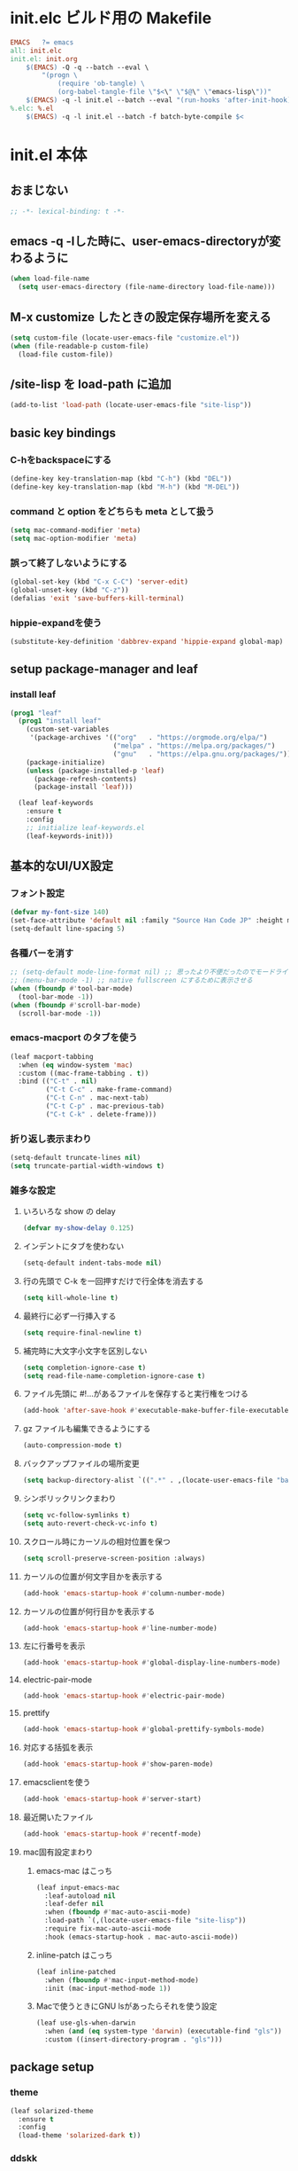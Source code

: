 * init.elc ビルド用の Makefile
#+begin_src makefile
EMACS	?= emacs
all: init.elc
init.el: init.org
	$(EMACS) -Q -q --batch --eval \
		"(progn \
			(require 'ob-tangle) \
			(org-babel-tangle-file \"$<\" \"$@\" \"emacs-lisp\"))"
	$(EMACS) -q -l init.el --batch --eval "(run-hooks 'after-init-hook)"
%.elc: %.el
	$(EMACS) -q -l init.el --batch -f batch-byte-compile $<
#+end_src

* init.el 本体
** おまじない
#+begin_src emacs-lisp
;; -*- lexical-binding: t -*-
#+end_src

** emacs -q -lした時に、user-emacs-directoryが変わるように
#+begin_src emacs-lisp
(when load-file-name
  (setq user-emacs-directory (file-name-directory load-file-name)))
#+end_src

** M-x customize したときの設定保存場所を変える
#+begin_src emacs-lisp
(setq custom-file (locate-user-emacs-file "customize.el"))
(when (file-readable-p custom-file)
  (load-file custom-file))
#+end_src

** /site-lisp を load-path に追加
#+begin_src emacs-lisp
(add-to-list 'load-path (locate-user-emacs-file "site-lisp"))
#+end_src

** basic key bindings
*** C-hをbackspaceにする
#+begin_src emacs-lisp
(define-key key-translation-map (kbd "C-h") (kbd "DEL"))
(define-key key-translation-map (kbd "M-h") (kbd "M-DEL"))
#+end_src

*** command と option をどちらも meta として扱う
#+begin_src emacs-lisp
(setq mac-command-modifier 'meta)
(setq mac-option-modifier 'meta)
#+end_src

*** 誤って終了しないようにする
#+begin_src emacs-lisp
(global-set-key (kbd "C-x C-C") 'server-edit)
(global-unset-key (kbd "C-z"))
(defalias 'exit 'save-buffers-kill-terminal)
#+end_src

*** hippie-expandを使う
#+begin_src emacs-lisp
(substitute-key-definition 'dabbrev-expand 'hippie-expand global-map)
#+end_src

** setup package-manager and leaf
*** install leaf
#+begin_src emacs-lisp
(prog1 "leaf"
  (prog1 "install leaf"
    (custom-set-variables
     '(package-archives '(("org"   . "https://orgmode.org/elpa/")
                          ("melpa" . "https://melpa.org/packages/")
                          ("gnu"   . "https://elpa.gnu.org/packages/"))))
    (package-initialize)
    (unless (package-installed-p 'leaf)
      (package-refresh-contents)
      (package-install 'leaf)))

  (leaf leaf-keywords
    :ensure t
    :config
    ;; initialize leaf-keywords.el
    (leaf-keywords-init)))
#+end_src

** 基本的なUI/UX設定
*** フォント設定
#+begin_src emacs-lisp
(defvar my-font-size 140)
(set-face-attribute 'default nil :family "Source Han Code JP" :height my-font-size)
(setq-default line-spacing 5)
#+end_src

*** 各種バーを消す
#+begin_src emacs-lisp
;; (setq-default mode-line-format nil) ;; 思ったより不便だったのでモードライン非表示はやめる
;; (menu-bar-mode -1) ;; native fullscreen にするために表示させる
(when (fboundp #'tool-bar-mode)
  (tool-bar-mode -1))
(when (fboundp #'scroll-bar-mode)
  (scroll-bar-mode -1))
#+end_src

*** emacs-macport のタブを使う
#+begin_src emacs-lisp
(leaf macport-tabbing
  :when (eq window-system 'mac)
  :custom ((mac-frame-tabbing . t))
  :bind (("C-t" . nil)
         ("C-t C-c" . make-frame-command)
         ("C-t C-n" . mac-next-tab)
         ("C-t C-p" . mac-previous-tab)
         ("C-t C-k" . delete-frame)))
#+end_src

*** 折り返し表示まわり
#+begin_src emacs-lisp
(setq-default truncate-lines nil)
(setq truncate-partial-width-windows t)
#+end_src

*** 雑多な設定
**** いろいろな show の delay
#+begin_src emacs-lisp
(defvar my-show-delay 0.125)
#+end_src

**** インデントにタブを使わない
#+begin_src emacs-lisp
(setq-default indent-tabs-mode nil)
#+end_src

**** 行の先頭で C-k を一回押すだけで行全体を消去する
#+begin_src emacs-lisp
(setq kill-whole-line t)
#+end_src

**** 最終行に必ず一行挿入する
#+begin_src emacs-lisp
(setq require-final-newline t)
#+end_src

**** 補完時に大文字小文字を区別しない
#+begin_src emacs-lisp
(setq completion-ignore-case t)
(setq read-file-name-completion-ignore-case t)
#+end_src

**** ファイル先頭に #!...があるファイルを保存すると実行権をつける
#+begin_src emacs-lisp
(add-hook 'after-save-hook #'executable-make-buffer-file-executable-if-script-p)
#+end_src

**** gz ファイルも編集できるようにする
#+begin_src emacs-lisp
(auto-compression-mode t)
#+end_src

**** バックアップファイルの場所変更
#+begin_src emacs-lisp
(setq backup-directory-alist `((".*" . ,(locate-user-emacs-file "backup"))))
#+end_src

**** シンボリックリンクまわり
#+begin_src emacs-lisp
(setq vc-follow-symlinks t)
(setq auto-revert-check-vc-info t)
#+end_src

**** スクロール時にカーソルの相対位置を保つ
#+begin_src emacs-lisp
(setq scroll-preserve-screen-position :always)
#+end_src

**** カーソルの位置が何文字目かを表示する
#+begin_src emacs-lisp
(add-hook 'emacs-startup-hook #'column-number-mode)
#+end_src

**** カーソルの位置が何行目かを表示する
#+begin_src emacs-lisp
(add-hook 'emacs-startup-hook #'line-number-mode)
#+end_src

**** 左に行番号を表示
#+begin_src emacs-lisp
(add-hook 'emacs-startup-hook #'global-display-line-numbers-mode)
#+end_src

**** electric-pair-mode
#+begin_src emacs-lisp
(add-hook 'emacs-startup-hook #'electric-pair-mode)
#+end_src

**** prettify
#+begin_src emacs-lisp
(add-hook 'emacs-startup-hook #'global-prettify-symbols-mode)
#+end_src

**** 対応する括弧を表示
#+begin_src emacs-lisp
(add-hook 'emacs-startup-hook #'show-paren-mode)
#+end_src

**** emacsclientを使う
#+begin_src emacs-lisp
(add-hook 'emacs-startup-hook #'server-start)
#+end_src

**** 最近開いたファイル
#+begin_src emacs-lisp
(add-hook 'emacs-startup-hook #'recentf-mode)
#+end_src

**** mac固有設定まわり
***** emacs-mac はこっち
#+begin_src emacs-lisp
(leaf input-emacs-mac
  :leaf-autoload nil
  :leaf-defer nil
  :when (fboundp #'mac-auto-ascii-mode)
  :load-path `(,(locate-user-emacs-file "site-lisp"))
  :require fix-mac-auto-ascii-mode
  :hook (emacs-startup-hook . mac-auto-ascii-mode))
#+end_src

***** inline-patch はこっち
#+begin_src emacs-lisp
(leaf inline-patched
  :when (fboundp #'mac-input-method-mode)
  :init (mac-input-method-mode 1))
#+end_src

***** Macで使うときにGNU lsがあったらそれを使う設定
#+begin_src emacs-lisp
(leaf use-gls-when-darwin
  :when (and (eq system-type 'darwin) (executable-find "gls"))
  :custom ((insert-directory-program . "gls")))
#+end_src

** package setup
*** theme
#+begin_src emacs-lisp
(leaf solarized-theme
  :ensure t
  :config
  (load-theme 'solarized-dark t))
#+end_src

*** ddskk
#+begin_src emacs-lisp
(leaf ddskk
  :ensure t
  :require skk
  :custom `((skk-user-directory . ,(locate-user-emacs-file "ddskk")))
  :hook (find-file-hook . skk-latin-mode-on))
#+end_src

*** exec-path-from-shell
#+begin_src emacs-lisp
(leaf exec-path-from-shell
  :ensure t
  :require t
  :custom (exec-path-from-shell-arguments . '("-l"))
  :config
  (add-to-list 'exec-path-from-shell-variables "EMAIL")
  (exec-path-from-shell-initialize))
#+end_src

*** ace-window
#+begin_src emacs-lisp
(leaf ace-window
  :ensure t
  :custom ((aw-scope . 'frame))
  :bind ("C-c o" . ace-window))
#+end_src

*** minibufferにmodelineの情報を出すやつ
#+begin_src emacs-lisp
(leaf smart-mode-line
  :ensure t
  :custom (sml/no-confirm-load-theme . t)
  :hook (emacs-startup-hook . sml/setup))
(leaf rich-minority
  :ensure t
  :custom ((rm-blacklist . nil)
           (rm-whitelist . "fly\\|lsp"))
  :hook (emacs-startup-hook . rich-minority-mode))
(leaf mini-modeline
  :ensure t
  :hook (emacs-startup-hook . mini-modeline-mode))
#+end_src

*** languages
#+begin_src emacs-lisp
(leaf go-mode
  :ensure t)
(leaf rust-mode
  :ensure t)
(leaf dockerfile-mode
  :ensure t)
(leaf yaml-mode
  :ensure t)
(leaf fish-mode
  :ensure t)
(leaf markdown-mode
  :ensure t)
(leaf edit-indirect
  :ensure t)
(leaf json-mode
  :ensure t)
(leaf web-mode
  :ensure t
  :mode ("\\.html?\\'" "\\.jsx?\\'" "\\.tsx?\\'"))
#+end_src

*** language server protocol
#+begin_src emacs-lisp
(leaf lsp-mode
  :ensure t
  :custom ((lsp-prefer-flymake . nil)
           (lsp-auto-guess-root . t)
           (lsp-document-sync-method . 'incremental)
           (lsp-enable-completion-at-point . nil))
  :hook ((go-mode-hook . lsp)
         (rust-mode-hook . lsp)
         (scala-mode-hook . lsp)
         (web-mode-hook . lsp)))
(leaf lsp-ui
  :ensure t
  :hook ((lsp-mode-hook . lsp-ui-mode)))
(leaf company-lsp
  :ensure t
  :after company-mode
  :custom ((company-lsp-cache-candidates . t)
           (company-lsp-async . t)
           (company-lsp-enable-recompletion . nil))
  :config ((add-to-list 'company-backends 'company-lsp)))
#+end_src

*** projectile
#+begin_src emacs-lisp
(leaf projectile
  :ensure t
  :bind (:projectile-mode-map ("C-c p" . projectile-command-map))
  :custom (projectile-completion-system . 'ivy)
  :hook (emacs-startup-hook . projectile-mode))
#+end_src

*** flycheck
#+begin_src emacs-lisp
(leaf flycheck
  :ensure t
  :hook ((emacs-startup-hook . global-flycheck-mode)))
#+end_src

*** fuz.el
#+begin_src emacs-lisp
(leaf fuz
  :ensure t
  :commands fuz-build-and-load-dymod
  :init (defun load-fuz-core () (unless (require 'fuz-core nil t) (fuz-build-and-load-dymod)))
  :hook (after-init-hook . load-fuz-core))
#+end_src

*** prescient
#+begin_src emacs-lisp
(leaf prescient
  :ensure t
  :hook ((emacs-startup-hook . prescient-persist-mode)))
(leaf company-prescient
  :ensure t
  :hook (emacs-startup-hook . company-prescient-mode))
#+end_src

*** company
#+begin_src emacs-lisp
(leaf company
  :ensure t
  :hook (emacs-startup-hook . global-company-mode)
  :custom (company-global-modes . '(not org-mode text-mode)))
#+end_src

*** ivy, counsel, swiper
#+begin_src emacs-lisp
(leaf ivy
  :ensure t
  :hook ((emacs-startup-hook . ivy-mode)))
(leaf counsel
  :ensure t
  :hook (emacs-startup-hook . counsel-mode))
(leaf swiper
  :ensure t
  :bind ("M-s M-s" . swiper))
(leaf ivy-prescient
  :ensure t
  :hook ((emacs-startup-hook . ivy-prescient-mode)))
(leaf ivy-yasnippet
  :ensure t
  :after ivy yasnippet
  :bind (("C-c y" . ivy-yasnippet)))
(leaf ivy-fuz
  :ensure t
  :after ivy
  :custom
  ((ivy-sort-matches-functions-alist '((t . ivy-fuz-sort-fn)))
   (ivy-re-builders-alist '((t . ivy-fuz-regex-fuzzy))))
  :config
  (add-to-list 'ivy-highlight-functions-alist '(ivy-fuz-regex-fuzzy . ivy-fuz-highlight-fn)))
#+end_src

*** helm
#+begin_src emacs-lisp :tangle no
(leaf helm
  :ensure t
  :require helm-config
  :hook (emacs-startup-hook . helm-mode)
  :bind (("M-x" . helm-M-x)
         ("C-x C-f" . helm-find-files)
         ("C-x C-b" . helm-buffers-list)
         ([remap dabbrev-expand] . helm-dabbrev)
         ("M-s o" . helm-occur)
         ("M-y" . helm-show-kill-ring)))

(leaf helm-descbinds
  :ensure t
  :after helm
  :bind (("C-h b" . helm-descbinds)))

(leaf helm-fuz
  :ensure t
  :after helm
  :hook (emacs-startup-hook . helm-fuz-mode))

(leaf helm-ghq
  :ensure t
  :after helm
  :bind (("C-c h" . helm-ghq)))

(leaf helm-c-yasnippet
  :ensure t
  :after helm
  :bind (("C-c y" . helm-yas-complete)))
#+end_src

*** expand-region
#+begin_src emacs-lisp :tangle no
(leaf expand-region
  :ensure t
  :bind (("C-c e" . er/expand-region)))
#+end_src

*** smartparens
#+begin_src emacs-lisp
(leaf smartparens
  :ensure t
  :require smartparens-config
  :hook ((prog-mode-hook . smartparens-mode)))
#+end_src

*** git-gutter
#+begin_src emacs-lisp
(leaf git-gutter
  :ensure t
  :hook ((emacs-startup-hook . global-git-gutter-mode)))
#+end_src

#+begin_src emacs-lisp
(leaf git-gutter-fringe
  :ensure t
  :require t)
#+end_src

*** evil
#+begin_src emacs-lisp
(leaf evil
  :ensure t
  :custom ((evil-want-keybinding . nil)
           (evil-want-C-u-scroll . t))
  :hook ((emacs-startup-hook . evil-mode)))
(leaf evil-collection
  :ensure t
  :after evil
  :hook ((emacs-startup-hook . evil-collection-init)))
#+end_src

*** editorconfig
#+begin_src emacs-lisp
(leaf editorconfig
  :ensure t
  :hook (emacs-startup-hook . editorconfig-mode))
#+end_src

*** outshine
#+begin_src emacs-lisp
(leaf outshine
  :ensure t
  :bind (("C-c q" . outshine-cycle)))
#+end_src

*** highlight-symbol
#+begin_src emacs-lisp
(leaf highlight-symbol
  :ensure t
  :hook (emacs-startup-hook . highlight-symbol-mode))
#+end_src

*** M-n, M-pとかの区切りを日本語対応するやつ
#+begin_src emacs-lisp
(leaf jaword
  :ensure t
  :hook (emacs-startup-hook . global-jaword-mode))
#+end_src

*** C-yとかで変更のあった場所をハイライトするやつ
#+begin_src emacs-lisp
(leaf volatile-highlights
  :ensure t
  :hook (emacs-startup-hook . volatile-highlights-mode))
#+end_src

*** 途中までコマンドのキー入力したら候補を表示するやつ
#+begin_src emacs-lisp
(leaf which-key
  :ensure t
  :hook (emacs-startup-hook . which-key-mode))
#+end_src

*** 括弧のネストに合わせて色をつけるやつ
#+begin_src emacs-lisp
(leaf rainbow-delimiters
  :ensure t
  :hook (prog-mode-hook . rainbow-delimiters-mode-enable))
#+end_src

*** replace処理を見やすくする
#+begin_src emacs-lisp
(leaf visual-regexp
  :ensure t
  :custom ((vr/plain . t))
  :bind (("C-c r" . vr/replace)))
#+end_src

*** regexpをpythonのやつをつかえるようにする
#+begin_src emacs-lisp :tangle no
(leaf visual-regexp-steroids
  :ensure t
  :require t
  :after visual-regexp)
#+end_src

*** undo強化
#+begin_src emacs-lisp
(leaf undo-tree
  :ensure t
  :hook (emacs-startup-hook . global-undo-tree-mode))
#+end_src

*** snippet
#+begin_src emacs-lisp
(leaf yasnippet
  :ensure t
  :hook (emacs-startup-hook . yas-global-mode)
  :config
  (add-to-list 'hippie-expand-try-functions-list 'yas-hippie-try-expand))
(leaf yasnippet-snippets
  :ensure t
  :require t
  :after yasnippet)
#+end_src

*** direnv
#+begin_src emacs-lisp
(leaf direnv
  :ensure t
  :hook (emacs-startup-hook . direnv-mode))
#+end_src

*** eldoc
#+begin_src emacs-lisp
(leaf eldoc
  :custom ((eldoc-idle-delay . my-show-delay)
           (eldoc-echo-area-use-multiline-p . t)))
#+end_src

*** dired
#+begin_src emacs-lisp
(leaf dired
  :require dired dired-x
  :custom ((dired-listing-switches . "-alh")
           ;; diredを2つのウィンドウで開いている時に、デフォルトの移動orコピー先をもう一方のdiredで開いているディレクトリにする
           (dired-dwim-target . t)
           ;; ディレクトリを再帰的にコピーする
           (dired-recursive-copies . 'always)
           ;; diredバッファでC-sした時にファイル名だけにマッチするように
           (dired-isearch-filenames . t)))
#+end_src

*** hl-line
#+begin_src emacs-lisp
(leaf hl-line
  :defun global-hl-line-timer-function
  :require hl-line
  :init
  (defun global-hl-line-timer-function ()
    (global-hl-line-unhighlight-all)
    (let ((global-hl-line-mode t))
      (global-hl-line-highlight)))
  :setq `(global-hl-line-timer . ,(run-with-idle-timer my-show-delay t 'global-hl-line-timer-function)))
#+end_src

*** org-mode
#+begin_src emacs-lisp
(leaf org
  :ensure org org-plus-contrib
  :commands (org-clock-is-active)
  :bind (("C-c c" . org-capture)
         ("C-c a" . org-agenda))
  :custom ((org-src-preserve-indentation . t)
           (org-log-done . 'time)
           (org-use-speed-commands . t)
           (org-directory . "~/org")
           (org-agenda-files . '("~/org/task.org"))
           (org-refile-targets . '((nil . (:level . 1))
                                   (org-agenda-files . (:level . 1))))
           (org-capture-templates . '(("m" "MEMO" entry (file+olp+datetree "memo.org" "Memo") "***** %U\n%?")
                                      ("d" "DIARY" entry (file+olp+datetree "diary.org" "Diary") "***** %?\n")
                                      ("t" "TRPG" entry (file+headline "trpg.org" "TRPG") "** %?\n" :jump-to-captured t)
                                      ("w" "TODO" entry (file+headline "task.org" "Task") "** TODO %?\n")))))

(leaf ox-hugo
  :ensure t
  :after ox)
#+end_src

#+begin_src emacs-lisp
(leaf ox-pygmentize-html
  :after ox
  :require t
  :custom ((org-html-html5-fancy . t)
           (org-html-doctype . "html5")))
#+end_src

